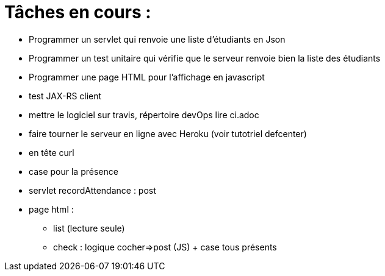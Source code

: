 = Tâches en cours :

* Programmer un servlet qui renvoie une liste d'étudiants en Json
* Programmer un test unitaire qui vérifie que le serveur renvoie bien la liste des étudiants


* Programmer une page HTML pour l'affichage en javascript
* test JAX-RS client
* mettre le logiciel sur travis, répertoire devOps lire ci.adoc
* faire tourner le serveur en ligne avec Heroku (voir tutotriel defcenter)
* en tête curl
* case pour la présence 
* servlet recordAttendance : post
* page html :
** list (lecture seule)
** check : logique cocher=>post (JS) + case tous présents
